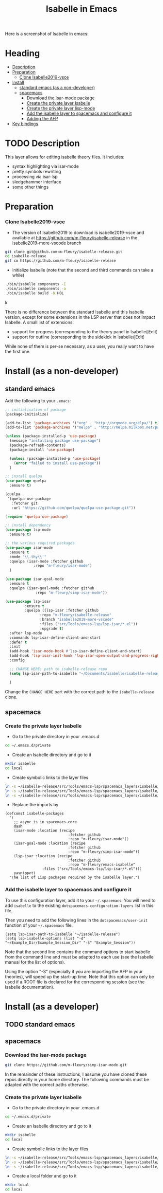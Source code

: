 #+TITLE: Isabelle in Emacs
Here is a screenshot of Isabelle in emacs:
[[file:img/normal_emacs_isabelle.png]]

* Heading
:PROPERTIES:
:TOC:      this
:END:
-  [[#description][Description]]
-  [[#preparation][Preparation]]
    -  [[#clone-isabelle2019-vsce][Clone Isabelle2019-vsce]]
-  [[#install][Install]]
  -  [[#standard-emacs-as-a-non-developer][standard emacs (as a non-developer)]]
  -  [[#spacemacs][spacemacs]]
    -  [[#download-the-isar-mode-package][Download the Isar-mode package]]
    -  [[#create-the-private-layer-isabelle][Create the private layer Isabelle]]
    -  [[#create-the-private-layer-lisp-mode][Create the private layer lisp-mode]]
    -  [[#add-the-isabelle-layer-to-spacemacs-and-configure-it][Add the isabelle layer to spacemacs and configure it]]
    -  [[#adding-the-afp][Adding the AFP]]
-  [[#key-bindings][Key bindings]]

* TODO Description
This layer allows for editing isabelle theory files. It includes:
  - syntax highlighting via isar-mode
  - pretty symbols rewriting
  - processing via isar-lsp
  - sledgehammer interface
  - some other things

* Preparation
*** Clone Isabelle2019-vsce
    - The version of Isabelle2019 to download is isabelle2019-vsce and available at https://github.com/m-fleury/isabelle-release in the isabelle2019-more-vscode branch

#+BEGIN_SRC sh
git clone git@github.com:m-fleury/isabelle-release.git
cd isabelle-release
git co https://github.com/m-fleury/isabelle-release
#+END_SRC

    - Initialize Isabelle (note that the second and third commands can take a while)

#+BEGIN_SRC sh
  ./bin/isabelle components -I
  ./bin/isabelle components -a
  ./bin/isabelle build -b HOL
#+END_SRCk

There is no difference between the standard Isabelle and this Isabelle
version, except for some extensions in the LSP server that does not
impact Isabelle. A small list of extensions:
   - support for progress (corresponding to the theory panel in Isabelle/jEdit)
   - support for outline (corresponding to the sidekick in Isabelle/jEdit)

While none of them is per-se necessary, as a user, you really want to have the first one.
* Install (as a non-developer)

** standard emacs

Add the following to your =.emacs=:
#+BEGIN_SRC lisp
;; initialisation of package
(package-initialize)

(add-to-list 'package-archives '("org" . "http://orgmode.org/elpa/") t)
(add-to-list 'package-archives '("melpa" . "http://melpa.milkbox.net/packages/") t)

(unless (package-installed-p 'use-package)
  (message "installing package use-package")
  (package-refresh-contents)
  (package-install 'use-package)

  (unless (package-installed-p 'use-package)
    (error "failed to install use-package"))
  )

;; install quelpa
(use-package quelpa
  :ensure t)

(quelpa
 '(quelpa-use-package
   :fetcher git
   :url "https://github.com/quelpa/quelpa-use-package.git"))

(require 'quelpa-use-package)

;; install dependency
(use-package lsp-mode
  :ensure t)

;; the various required packages
(use-package isar-mode
  :ensure t
  :mode "\\.thy\\'"
  :quelpa (isar-mode :fetcher github
		     :repo "m-fleury/isar-mode")
  )

(use-package isar-goal-mode
  :ensure t
  :quelpa (isar-goal-mode :fetcher github
			  :repo "m-fleury/simp-isar-mode"))

(use-package lsp-isar
	     :ensure t
	     :quelpa ((lsp-isar :fetcher github
				:repo "m-fleury/isabelle-release"
				:branch "isabelle2019-more-vscode"
				:files ("src/Tools/emacs-lsp/lsp-isar/*.el"))
				:upgrade t)
  :after lsp-mode
  :commands lsp-isar-define-client-and-start
  :defer t
  :init
  (add-hook 'isar-mode-hook #'lsp-isar-define-client-and-start)
  (add-hook 'lsp-isar-init-hook 'lsp-isar-open-output-and-progress-right-spacemacs)
  :config

  ;; CHANGE HERE: path to isabelle-release repo
  (setq lsp-isar-path-to-isabelle "~/Documents/isabelle/isabelle-release")

  )
#+END_SRC

Change the =CHANGE HERE= part with the correct path to the =isabelle-release= clone.


** spacemacs
*** Create the private layer Isabelle
    - Go to the private directory in your .emacs.d
#+BEGIN_SRC sh
  cd ~/.emacs.d/private
#+END_SRC
    - Create an Isabelle directory and go to it
#+BEGIN_SRC sh
  mkdir isabelle
  cd local
#+END_SRC
    - Create symbolic links to the layer files
#+BEGIN_SRC sh
  ln -s ~/isabelle-release/src/Tools/emacs-lsp/spacemacs_layers/isabelle/layers.el layers.el
  ln -s ~/isabelle-release/src/Tools/emacs-lsp/spacemacs_layers/isabelle/packages.el packages.el
  ln -s ~/isabelle-release/src/Tools/emacs-lsp/spacemacs_layers/isabelle/funcs.el funcs.el
#+END_SRC
    - Replace the imports by
#+BEGIN_SRC elisp
(defconst isabelle-packages
  '(
    ;; async is in spacemacs-core
    dash
    (isar-mode :location (recipe
                             :fetcher github
                             :repo "m-fleury/isar-mode"))
    (isar-goal-mode :location (recipe
                             :fetcher github
                             :repo "m-fleury/simp-isar-mode"))
    (lsp-isar :location (recipe
                             :fetcher github
                             :repo "m-fleury/emacs-isabelle"
                 :files ("src/Tools/emacs-lsp/lsp-isar/*.el")))
    yasnippet)
  "The list of Lisp packages required by the isabelle layer.")
#+END_SRC

*** Add the isabelle layer to spacemacs and configure it
To use this configuration layer, add it to your =~/.spacemacs=. You will need to
add =isabelle= to the existing =dotspacemacs-configuration-layers= list in this
file.

Then you need to add the following lines in the =dotspacemacs/user-init= function of your =~/.spacemacs= file.
#+BEGIN_SRC elisp
  (setq lsp-isar-path-to-isabelle "~/isabelle-release")
  (setq lsp-isabelle-options (list "-d" "~/Example_Dir/Example_Session_Dir" "-S" "Example_Session"))
#+END_SRC
Note that the second line contains the command options to start isabelle from the
command line and must be adapted to each use (see the Isabelle manual for the list of options).

Using the option "-S" (especially if you are importing the AFP in your theories), will speed up the start-up time.
Note that this option can only be used if a ROOT file is declared for the corresponding session (see the isabelle documentation).
* Install (as a developer)
** TODO standard emacs
** spacemacs
*** Download the Isar-mode package

#+BEGIN_SRC sh
  git clone https://github.com/m-fleury/simp-isar-mode.git
#+END_SRC

In the remainder of these instructions, I assume you have cloned these repos directly in your home directory. The following commands must be adapted with the correct paths otherwise.

*** Create the private layer Isabelle
    - Go to the private directory in your .emacs.d
#+BEGIN_SRC sh
  cd ~/.emacs.d/private
#+END_SRC
    - Create an Isabelle directory and go to it
#+BEGIN_SRC sh
  mkdir isabelle
  cd local
#+END_SRC
    - Create symbolic links to the layer files
#+BEGIN_SRC sh
  ln -s ~/isabelle-release/src/Tools/emacs-lsp/spacemacs_layers/isabelle/layers.el layers.el
  ln -s ~/isabelle-release/src/Tools/emacs-lsp/spacemacs_layers/isabelle/packages.el packages.el
  ln -s ~/isabelle-release/src/Tools/emacs-lsp/spacemacs_layers/isabelle/funcs.el funcs.el
#+END_SRC
    - Create a local folder and go to it
#+BEGIN_SRC sh
  mkdir local
  cd local
#+END_SRC
    - Create symbolic links to local packages
#+BEGIN_SRC sh
  ln -s ~/isabelle-release/src/Tools/emacs-lsp/lsp-isar/ lsp-isar 
  ln -s ~/simp-isar-mode/ isar-mode
#+END_SRC

*** Create the private layer lisp-mode
    - Go to the private folder of your .emacs.d
#+BEGIN_SRC sh
  cd ../..
#+END_SRC
    - Create an lsp-mode folder and go to it
#+BEGIN_SRC sh
  mkdir lsp-mode
  cd lsp-mode
#+END_SRC
    - Create a symbolic link to the layer file
#+BEGIN_SRC sh
  ln -s ~/isabelle-release/src/Tools/emacs-lsp/spacemacs_layers/lsp-mode/packages.el packages.el
#+END_SRC

*** Add the isabelle layer to spacemacs and configure it
Same as non-developer version
* Post-Installation
*** Adding the AFP
Append to the file =~/.isabelle/Isabelle2019/etc/settings=
#+BEGIN_src sh
AFP=/path/to/AFP/thys
#+END_SRC

Then change in the emacs/spacemacs configuration
#+BEGIN_src elisp
  (setq lsp-isabelle-options (list "-d" "\$AFP"))
#+END_src
This is also the place to include further paths. Remember, however, that including more paths, makes Isabelle slower to start.

* TODO Key bindings

| Binding | Effect                                                      |
|---------+-------------------------------------------------------------|
| C-c C-s | insert sledgehammer command and open the tansient interface |

